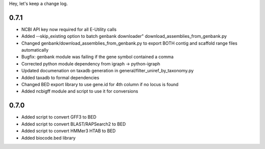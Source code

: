 Hey, let's keep a change log.

0.7.1
-----
- NCBI API key now required for all E-Utility calls
- Added --skip_existing option to batch genbank downloader" download_assemblies_from_genbank.py
- Changed genbank/download_assemblies_from_genbank.py to export BOTH contig and scaffold range files automatically
- Bugfix: genbank module was failing if the gene symbol contained a comma
- Corrected python module dependency from igraph -> python-igraph
- Updated documenation on taxadb generation in general/filter_uniref_by_taxonomy.py
- Added taxadb to formal dependencies
- Changed BED export library to use gene.id for 4th column if no locus is found
- Added ncbigff module and script to use it for conversions

0.7.0
-----
- Added script to convert GFF3 to BED
- Added script to convert BLAST/RAPSearch2 to BED
- Added script to convert HMMer3 HTAB to BED
- Added biocode.bed library
	

